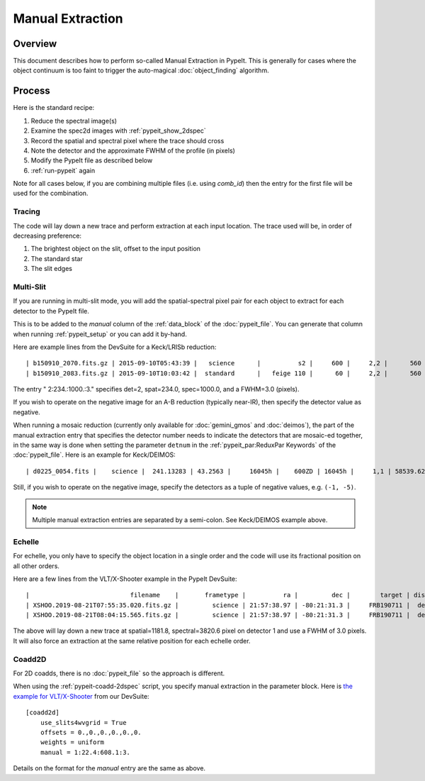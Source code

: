 .. _manual:

=================
Manual Extraction
=================

Overview
========

This document describes how to perform so-called Manual
Extraction in PypeIt.  This is generally for cases where the
object continuum is too faint to trigger the auto-magical
:doc:`object_finding` algorithm.

Process
=======

Here is the standard recipe:

1. Reduce the spectral image(s)
2. Examine the spec2d images with :ref:`pypeit_show_2dspec`
3. Record the spatial and spectral pixel where the trace should cross
4. Note the detector and the approximate FWHM of the profile (in pixels)
5. Modify the PypeIt file as described below
6. :ref:`run-pypeit` again

Note for all cases below, if you are combining multiple
files (i.e. using `comb_id`) then the entry for the
first file will be used for the combination.

Tracing
-------

The code will lay down a new trace and perform extraction
at each input location.  The trace used will be, in order
of decreasing preference:

1. The brightest object on the slit, offset to the input position
2. The standard star
3. The slit edges

Multi-Slit
----------

If you are running in multi-slit mode, you will add the 
spatial-spectral pixel pair for each object to extract 
for each detector to the PypeIt file.

This is to be added to the `manual` column of the 
:ref:`data_block` of the :doc:`pypeit_file`.
You can generate that column when running
:ref:`pypeit_setup` or you can add it by-hand.

Here are example lines from the DevSuite for a Keck/LRISb reduction::

    | b150910_2070.fits.gz | 2015-09-10T05:43:39 |   science      |          s2 |     600 |     2,2 |      560 | 600/4000 | long_1.0 | 2:234.:1000.:3. |
    | b150910_2083.fits.gz | 2015-09-10T10:03:42 |  standard      |   feige 110 |      60 |     2,2 |      560 | 600/4000 | long_1.0 |        |

The entry " 2:234.:1000.:3." specifies det=2, spat=234.0, spec=1000.0, and
a FWHM=3.0 (pixels).

If you wish to operate on the negative image for an A-B reduction
(typically near-IR), then specify the detector value as negative.

When running a mosaic reduction (currently only available for :doc:`gemini_gmos` and :doc:`deimos`),
the part of the manual extraction entry that specifies the detector number needs to indicate the detectors that are
mosaic-ed together, in the same way is done when setting the parameter ``detnum`` in the
:ref:`pypeit_par:ReduxPar Keywords` of the :doc:`pypeit_file`. Here is an example for Keck/DEIMOS::

    | d0225_0054.fits |    science |  241.13283 | 43.2563 |     16045h |    600ZD | 16045h |     1,1 | 58539.623231 |  1.1266414 |  1320.0 | 7899.99072266 | (1,5):68.0:2960.0:3.;(1,5):211.0:3082.0:3.|

Still, if you wish to operate on the negative image, specify the detectors as
a tuple of negative values, e.g. ``(-1, -5)``.

.. note::
    Multiple manual extraction entries are separated by a semi-colon. See Keck/DEIMOS example above.

Echelle
-------

For echelle, you only have to specify the object location in a single
order and the code will use its fractional position on all other orders.

Here are a few lines from the VLT/X-Shooter 
example in the PypeIt DevSuite::

    |                           filename    |       frametype |          ra |         dec |        target | dispname |   decker | binning |             mjd | airmass | exptime | arm | manual |
    | XSHOO.2019-08-21T07:55:35.020.fits.gz |         science | 21:57:38.97 | -80:21:31.3 |     FRB190711 |  default |   1.2x11 |     1,1 | 58716.330266429 |    1.94 |   350.0 | VIS | 1:1181.8:3820.6:3. |
    | XSHOO.2019-08-21T08:04:15.565.fits.gz |         science | 21:57:38.97 | -80:21:31.3 |     FRB190711 |  default |   1.2x11 |     1,1 | 58716.336291257 |   1.956 |   350.0 | VIS | 1:1181.8:3820.6:3. |

The above will lay down a new trace at spatial=1181.8, 
spectral=3820.6 pixel on detector 1 and use a FWHM 
of 3.0 pixels.  It will also force an extraction at
the same relative position for each echelle order.

Coadd2D
-------

For 2D coadds, there is no :doc:`pypeit_file` so the approach
is different.

When using the :ref:`pypeit-coadd-2dspec` script, you
specify manual extraction in the parameter block.
Here is 
`the example for VLT/X-Shooter <https://github.com/pypeit/PypeIt-development-suite/blob/master/pypeit_files/vlt_xshooter_vis_manual.pypeit>`_ 
from our DevSuite::

    [coadd2d]
        use_slits4wvgrid = True
        offsets = 0.,0.,0.,0.,0.,0.
        weights = uniform
        manual = 1:22.4:608.1:3.

Details on the format for the `manual` entry
are the same as above.